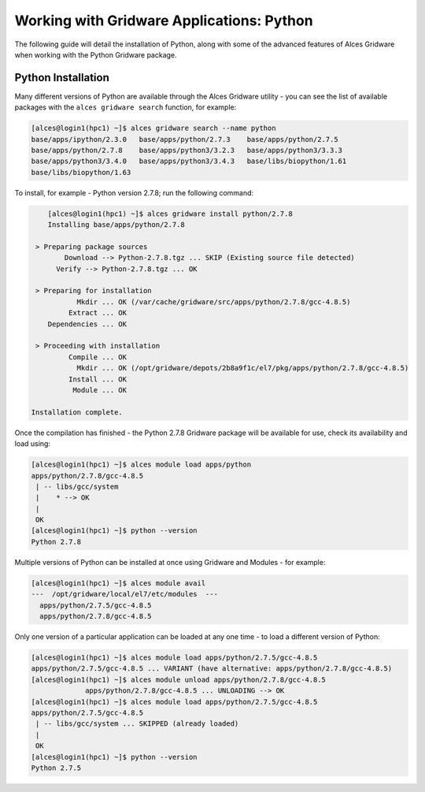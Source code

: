 .. _gridware-python:

Working with Gridware Applications: Python
==========================================

The following guide will detail the installation of Python, along with some of the advanced features of Alces Gridware when working with the Python Gridware package. 

Python Installation
-------------------

Many different versions of Python are available through the Alces Gridware utility - you can see the list of available packages with the ``alces gridware search`` function, for example: 

.. code:: bash

    [alces@login1(hpc1) ~]$ alces gridware search --name python
    base/apps/ipython/2.3.0   base/apps/python/2.7.3    base/apps/python/2.7.5
    base/apps/python/2.7.8    base/apps/python3/3.2.3   base/apps/python3/3.3.3
    base/apps/python3/3.4.0   base/apps/python3/3.4.3   base/libs/biopython/1.61
    base/libs/biopython/1.63

To install, for example - Python version 2.7.8; run the following command: 

.. code:: bash

        [alces@login1(hpc1) ~]$ alces gridware install python/2.7.8
        Installing base/apps/python/2.7.8
    
     > Preparing package sources
            Download --> Python-2.7.8.tgz ... SKIP (Existing source file detected)
          Verify --> Python-2.7.8.tgz ... OK
    
     > Preparing for installation
               Mkdir ... OK (/var/cache/gridware/src/apps/python/2.7.8/gcc-4.8.5)
             Extract ... OK
        Dependencies ... OK
    
     > Proceeding with installation
             Compile ... OK
               Mkdir ... OK (/opt/gridware/depots/2b8a9f1c/el7/pkg/apps/python/2.7.8/gcc-4.8.5)
             Install ... OK
              Module ... OK
    
    Installation complete.

Once the compilation has finished - the Python 2.7.8 Gridware package will be available for use, check its availability and load using: 

.. code:: bash

    [alces@login1(hpc1) ~]$ alces module load apps/python
    apps/python/2.7.8/gcc-4.8.5
     | -- libs/gcc/system
     |    * --> OK
     |
     OK
    [alces@login1(hpc1) ~]$ python --version
    Python 2.7.8

Multiple versions of Python can be installed at once using Gridware and Modules - for example: 

.. code:: bash

    [alces@login1(hpc1) ~]$ alces module avail
    ---  /opt/gridware/local/el7/etc/modules  ---
      apps/python/2.7.5/gcc-4.8.5
      apps/python/2.7.8/gcc-4.8.5

Only one version of a particular application can be loaded at any one time - to load a different version of Python: 

.. code:: bash

    [alces@login1(hpc1) ~]$ alces module load apps/python/2.7.5/gcc-4.8.5
    apps/python/2.7.5/gcc-4.8.5 ... VARIANT (have alternative: apps/python/2.7.8/gcc-4.8.5)
    [alces@login1(hpc1) ~]$ alces module unload apps/python/2.7.8/gcc-4.8.5
                 apps/python/2.7.8/gcc-4.8.5 ... UNLOADING --> OK
    [alces@login1(hpc1) ~]$ alces module load apps/python/2.7.5/gcc-4.8.5
    apps/python/2.7.5/gcc-4.8.5
     | -- libs/gcc/system ... SKIPPED (already loaded)
     |
     OK
    [alces@login1(hpc1) ~]$ python --version
    Python 2.7.5
